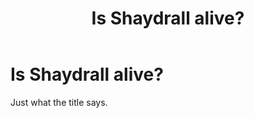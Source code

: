 #+TITLE: Is Shaydrall alive?

* Is Shaydrall alive?
:PROPERTIES:
:Author: Lynix2341
:Score: 2
:DateUnix: 1585173927.0
:DateShort: 2020-Mar-26
:FlairText: Discussion
:END:
Just what the title says.

